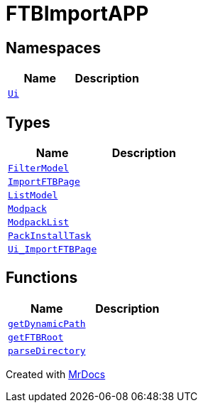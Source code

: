 [#FTBImportAPP]
= FTBImportAPP
:relfileprefix: 
:mrdocs:


== Namespaces
[cols=2]
|===
| Name | Description 

| xref:FTBImportAPP/Ui.adoc[`Ui`] 
| 

|===
== Types
[cols=2]
|===
| Name | Description 

| xref:FTBImportAPP/FilterModel.adoc[`FilterModel`] 
| 

| xref:FTBImportAPP/ImportFTBPage.adoc[`ImportFTBPage`] 
| 

| xref:FTBImportAPP/ListModel.adoc[`ListModel`] 
| 

| xref:FTBImportAPP/Modpack.adoc[`Modpack`] 
| 

| xref:FTBImportAPP/ModpackList.adoc[`ModpackList`] 
| 

| xref:FTBImportAPP/PackInstallTask.adoc[`PackInstallTask`] 
| 

| xref:FTBImportAPP/Ui_ImportFTBPage.adoc[`Ui&lowbar;ImportFTBPage`] 
| 

|===
== Functions
[cols=2]
|===
| Name | Description 

| xref:FTBImportAPP/getDynamicPath.adoc[`getDynamicPath`] 
| 

| xref:FTBImportAPP/getFTBRoot.adoc[`getFTBRoot`] 
| 

| xref:FTBImportAPP/parseDirectory.adoc[`parseDirectory`] 
| 

|===



[.small]#Created with https://www.mrdocs.com[MrDocs]#
